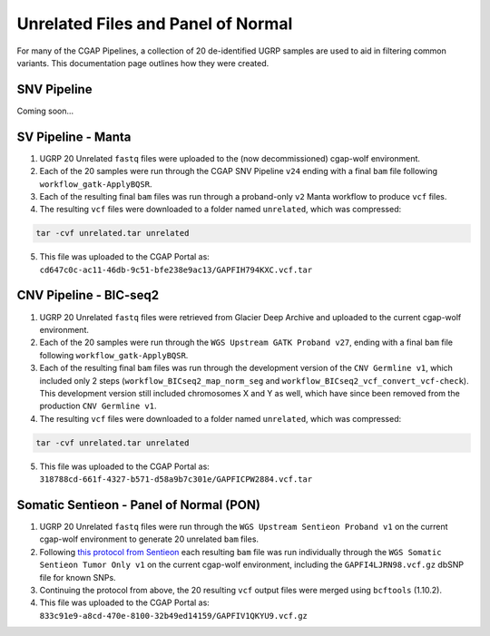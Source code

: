 ===================================
Unrelated Files and Panel of Normal
===================================

For many of the CGAP Pipelines, a collection of 20 de-identified UGRP samples are used to aid in filtering common variants. This documentation page outlines how they were created.

SNV Pipeline
------------

Coming soon...

SV Pipeline - Manta
-------------------

1. UGRP 20 Unrelated ``fastq`` files were uploaded to the (now decommissioned) cgap-wolf environment.
2. Each of the 20 samples were run through the CGAP SNV Pipeline ``v24`` ending with a final ``bam`` file following ``workflow_gatk-ApplyBQSR``.
3. Each of the resulting final ``bam`` files was run through a proband-only ``v2`` Manta workflow to produce ``vcf`` files.
4. The resulting ``vcf`` files were downloaded to a folder named ``unrelated``, which was compressed:

.. code-block:: bash

    tar -cvf unrelated.tar unrelated

5. This file was uploaded to the CGAP Portal as: ``cd647c0c-ac11-46db-9c51-bfe238e9ac13/GAPFIH794KXC.vcf.tar``

CNV Pipeline - BIC-seq2
-----------------------

1. UGRP 20 Unrelated ``fastq`` files were retrieved from Glacier Deep Archive and uploaded to the current cgap-wolf environment.
2. Each of the 20 samples were run through the ``WGS Upstream GATK Proband v27``, ending with a final ``bam`` file following ``workflow_gatk-ApplyBQSR``.
3. Each of the resulting final ``bam`` files was run through the development version of the ``CNV Germline v1``, which included only 2 steps (``workflow_BICseq2_map_norm_seg`` and ``workflow_BICseq2_vcf_convert_vcf-check``). This development version still included chromosomes X and Y as well, which have since been removed from the production ``CNV Germline v1``.
4. The resulting ``vcf`` files were downloaded to a folder named ``unrelated``, which was compressed:

.. code-block:: bash

    tar -cvf unrelated.tar unrelated

5. This file was uploaded to the CGAP Portal as: ``318788cd-661f-4327-b571-d58a9b7c301e/GAPFICPW2884.vcf.tar``

Somatic Sentieon - Panel of Normal (PON)
----------------------------------------

1. UGRP 20 Unrelated ``fastq`` files were run through the ``WGS Upstream Sentieon Proband v1`` on the current cgap-wolf environment to generate 20 unrelated ``bam`` files.
2. Following `this protocol from Sentieon <https://support.sentieon.com/manual/TNscope_usage/tnscope/#generating-a-panel-of-normal-vcf-file>`_ each resulting ``bam`` file was run individually through the ``WGS Somatic Sentieon Tumor Only v1`` on the current cgap-wolf environment, including the ``GAPFI4LJRN98.vcf.gz`` dbSNP file for known SNPs.
3. Continuing the protocol from above, the 20 resulting ``vcf`` output files were merged using ``bcftools`` (1.10.2).
4. This file was uploaded to the CGAP Portal as: ``833c91e9-a8cd-470e-8100-32b49ed14159/GAPFIV1QKYU9.vcf.gz``
